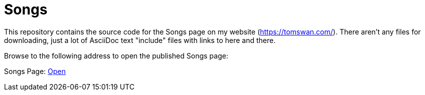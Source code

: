 // README.adoc

= Songs

This repository contains the source code for the Songs page on my website (https://tomswan.com/). There aren't any files for downloading, just a lot of AsciiDoc text "include" files with links to here and there.

Browse to the following address to open the published Songs page:

Songs Page: link:https://tomswan.com/pub/songs/index.html[Open]
